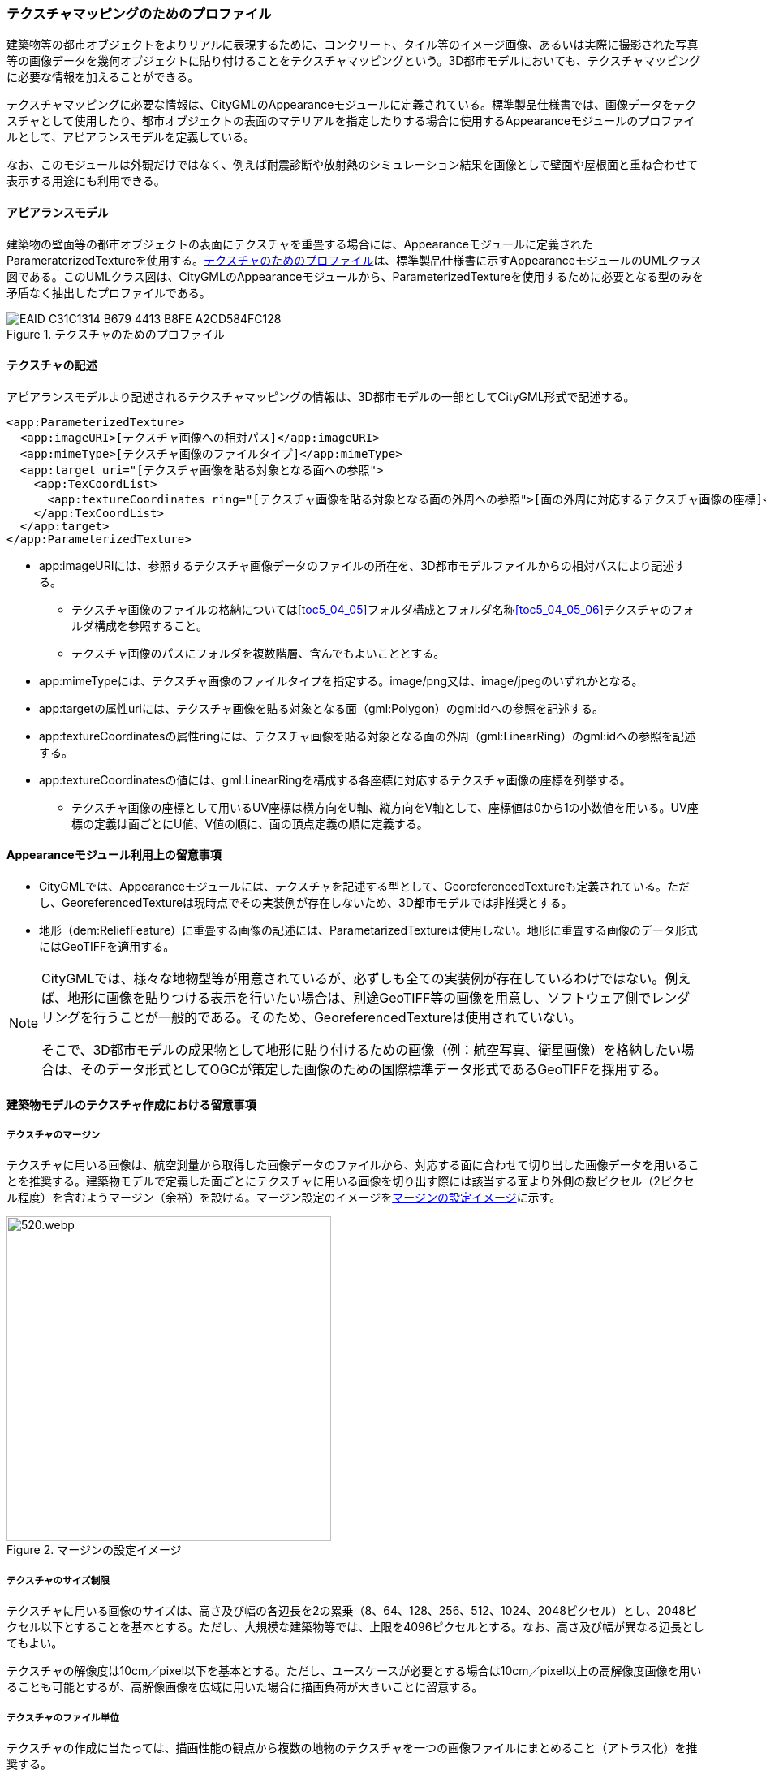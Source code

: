 [[tocV_02]]
=== テクスチャマッピングのためのプロファイル

建築物等の都市オブジェクトをよりリアルに表現するために、コンクリート、タイル等のイメージ画像、あるいは実際に撮影された写真等の画像データを幾何オブジェクトに貼り付けることをテクスチャマッピングという。3D都市モデルにおいても、テクスチャマッピングに必要な情報を加えることができる。

テクスチャマッピングに必要な情報は、CityGMLのAppearanceモジュールに定義されている。標準製品仕様書では、画像データをテクスチャとして使用したり、都市オブジェクトの表面のマテリアルを指定したりする場合に使用するAppearanceモジュールのプロファイルとして、アピアランスモデルを定義している。

なお、このモジュールは外観だけではなく、例えば耐震診断や放射熱のシミュレーション結果を画像として壁面や屋根面と重ね合わせて表示する用途にも利用できる。


==== アピアランスモデル

建築物の壁面等の都市オブジェクトの表面にテクスチャを重畳する場合には、Appearanceモジュールに定義されたParameraterizedTextureを使用する。<<fig-V-1>>は、標準製品仕様書に示すAppearanceモジュールのUMLクラス図である。このUMLクラス図は、CityGMLのAppearanceモジュールから、ParameterizedTextureを使用するために必要となる型のみを矛盾なく抽出したプロファイルである。

[[fig-V-1]]
.テクスチャのためのプロファイル

image::images/EAID_C31C1314_B679_4413_B8FE_A2CD584FC128.png[]

// mage::images/519.svg[]

==== テクスチャの記述

アピアランスモデルより記述されるテクスチャマッピングの情報は、3D都市モデルの一部としてCityGML形式で記述する。

[source,xml]
----
<app:ParameterizedTexture>
  <app:imageURI>[テクスチャ画像への相対パス]</app:imageURI>
  <app:mimeType>[テクスチャ画像のファイルタイプ]</app:mimeType>
  <app:target uri="[テクスチャ画像を貼る対象となる面への参照">
    <app:TexCoordList>
      <app:textureCoordinates ring="[テクスチャ画像を貼る対象となる面の外周への参照">[面の外周に対応するテクスチャ画像の座標]</app:textureCoordinates>
    </app:TexCoordList>
  </app:target>
</app:ParameterizedTexture>
----

* app:imageURIには、参照するテクスチャ画像データのファイルの所在を、3D都市モデルファイルからの相対パスにより記述する。
** テクスチャ画像のファイルの格納については<<toc5_04_05>>フォルダ構成とフォルダ名称<<toc5_04_05_06>>テクスチャのフォルダ構成を参照すること。
** テクスチャ画像のパスにフォルダを複数階層、含んでもよいこととする。
* app:mimeTypeには、テクスチャ画像のファイルタイプを指定する。image/png又は、image/jpegのいずれかとなる。
* app:targetの属性uriには、テクスチャ画像を貼る対象となる面（gml:Polygon）のgml:idへの参照を記述する。
* app:textureCoordinatesの属性ringには、テクスチャ画像を貼る対象となる面の外周（gml:LinearRing）のgml:idへの参照を記述する。
* app:textureCoordinatesの値には、gml:LinearRingを構成する各座標に対応するテクスチャ画像の座標を列挙する。
** テクスチャ画像の座標として用いるUV座標は横方向をU軸、縦方向をV軸として、座標値は0から1の小数値を用いる。UV座標の定義は面ごとにU値、V値の順に、面の頂点定義の順に定義する。


==== Appearanceモジュール利用上の留意事項

* CityGMLでは、Appearanceモジュールには、テクスチャを記述する型として、GeoreferencedTextureも定義されている。ただし、GeoreferencedTextureは現時点でその実装例が存在しないため、3D都市モデルでは非推奨とする。
* 地形（dem:ReliefFeature）に重畳する画像の記述には、ParametarizedTextureは使用しない。地形に重畳する画像のデータ形式にはGeoTIFFを適用する。

[NOTE]
--
CityGMLでは、様々な地物型等が用意されているが、必ずしも全ての実装例が存在しているわけではない。例えば、地形に画像を貼りつける表示を行いたい場合は、別途GeoTIFF等の画像を用意し、ソフトウェア側でレンダリングを行うことが一般的である。そのため、GeoreferencedTextureは使用されていない。

そこで、3D都市モデルの成果物として地形に貼り付けるための画像（例：航空写真、衛星画像）を格納したい場合は、そのデータ形式としてOGCが策定した画像のための国際標準データ形式であるGeoTIFFを採用する。
--


==== 建築物モデルのテクスチャ作成における留意事項

===== テクスチャのマージン

テクスチャに用いる画像は、航空測量から取得した画像データのファイルから、対応する面に合わせて切り出した画像データを用いることを推奨する。建築物モデルで定義した面ごとにテクスチャに用いる画像を切り出す際には該当する面より外側の数ピクセル（2ピクセル程度）を含むようマージン（余裕）を設ける。マージン設定のイメージを<<fig-V-2>>に示す。

[[fig-V-2]]
.マージンの設定イメージ
image::images/520.webp.png[width="400"]

===== テクスチャのサイズ制限

テクスチャに用いる画像のサイズは、高さ及び幅の各辺長を2の累乗（8、64、128、256、512、1024、2048ピクセル）とし、2048ピクセル以下とすることを基本とする。ただし、大規模な建築物等では、上限を4096ピクセルとする。なお、高さ及び幅が異なる辺長としてもよい。

テクスチャの解像度は10cm／pixel以下を基本とする。ただし、ユースケースが必要とする場合は10cm／pixel以上の高解像度画像を用いることも可能とするが、高解像画像を広域に用いた場合に描画負荷が大きいことに留意する。

===== テクスチャのファイル単位

テクスチャの作成に当たっては、描画性能の観点から複数の地物のテクスチャを一つの画像ファイルにまとめること（アトラス化）を推奨する。

アトラス化の範囲は、一つのCityGMLファイルを上限とする。アトラス化後の画像サイズは一辺2048ピクセル以下（辺長サイズは2の累乗）を推奨とし、一辺4096ピクセルを上限とする。ただし、大規模な地物などで、一つの地物でアトラス化をした際にアトラス化後のテクスチャサイズが画像サイズの上限（一辺4096ピクセル）を超える場合は、その地物の画像ファイルを分割してアトラス化してもよい。

複数の地物のテクスチャを一つの画像ファイルにまとめる場合は、地理的に近接した地物単位でまとめる。

===== アトラス化（テクスチャをまとめる）方法

アトラス化を行う場合は、元画像のテクスチャを回転や拡縮を行わずに規定サイズ内の長方形に詰め込み、テクスチャのUV座標を詰め込み後の画像のUV座標に置き換える手法とする。詰め込みは画像の左隅を起点（左上または左下）とする。

画像の背景色は、黒（R,G,B:0,0,0）とすることを基本とする。ただし、建築物モデルの色調を考慮し、灰色（R,G,B:90,90,90等）を設定してもよい。

